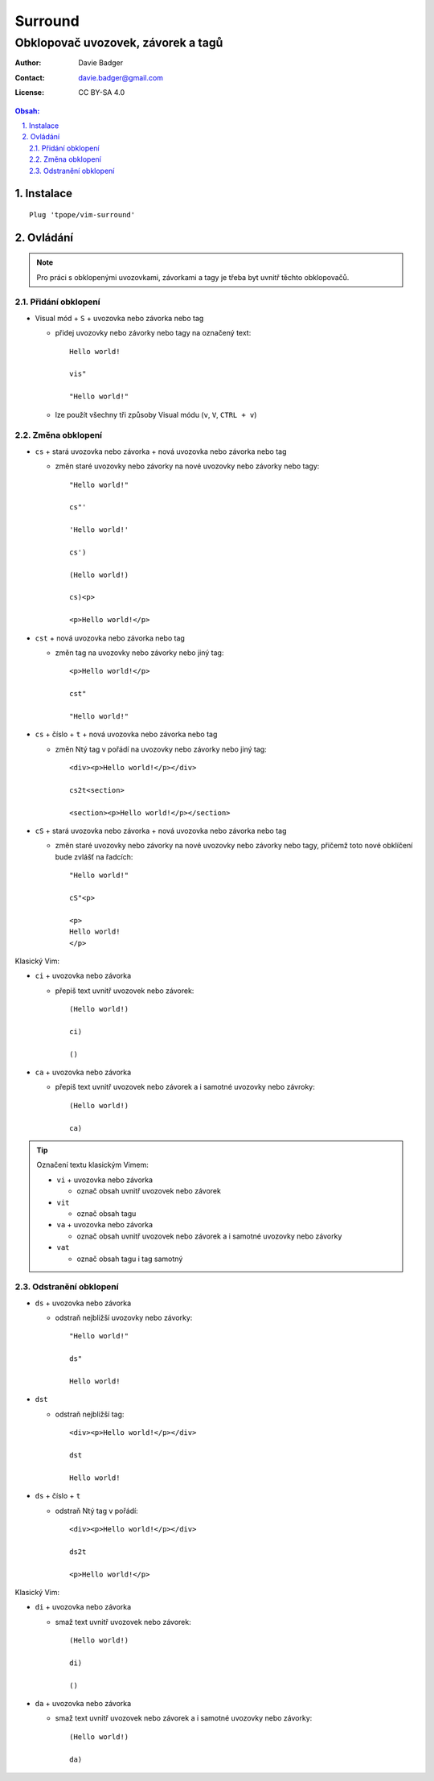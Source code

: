 ==========
 Surround
==========
-------------------------------------
 Obklopovač uvozovek, závorek a tagů
-------------------------------------

:Author: Davie Badger
:Contact: davie.badger@gmail.com
:License: CC BY-SA 4.0

.. contents:: Obsah:

.. sectnum::
   :depth: 3
   :suffix: .

Instalace
=========

::

   Plug 'tpope/vim-surround'

Ovládání
========

.. note::

   Pro práci s obklopenými uvozovkami, závorkami a tagy je třeba byt uvnitř
   těchto obklopovačů.

Přidání obklopení
-----------------

* Visual mód + ``S`` + uvozovka nebo závorka nebo tag

  * přidej uvozovky nebo závorky nebo tagy na označený text::

       Hello world!

       vis"

       "Hello world!"

  * lze použít všechny tři způsoby Visual módu (``v``, ``V``, ``CTRL + v``)

Změna obklopení
---------------

* ``cs`` + stará uvozovka nebo závorka + nová uvozovka nebo závorka nebo tag

  * změn staré uvozovky nebo závorky na nové uvozovky nebo závorky nebo tagy::

       "Hello world!"

       cs"'

       'Hello world!'

       cs')

       (Hello world!)

       cs)<p>

       <p>Hello world!</p>

* ``cst`` + nová uvozovka nebo závorka nebo tag

  * změn tag na uvozovky nebo závorky nebo jiný tag::

       <p>Hello world!</p>

       cst"

       "Hello world!"

* ``cs`` + číslo + ``t`` + nová uvozovka nebo závorka nebo tag

  * změn Ntý tag v pořádí na uvozovky nebo závorky nebo jiný tag::

       <div><p>Hello world!</p></div>

       cs2t<section>

       <section><p>Hello world!</p></section>

* ``cS`` + stará uvozovka nebo závorka + nová uvozovka nebo závorka nebo tag

  * změn staré uvozovky nebo závorky na nové uvozovky nebo závorky nebo tagy,
    přičemž toto nové obklíčení bude zvlášť na řadcích::

       "Hello world!"

       cS"<p>

       <p>
       Hello world!
       </p>

Klasický Vim:

* ``ci`` + uvozovka nebo závorka

  * přepiš text uvnitř uvozovek nebo závorek::

       (Hello world!)

       ci)

       ()

* ``ca`` + uvozovka nebo závorka

  * přepiš text uvnitř uvozovek nebo závorek a i samotné uvozovky nebo
    závroky::

       (Hello world!)

       ca)

.. tip::

   Označení textu klasickým Vimem:

   * ``vi`` + uvozovka nebo závorka

     * označ obsah uvnitř uvozovek nebo závorek

   * ``vit``

     * označ obsah tagu

   * ``va`` + uvozovka nebo závorka

     * označ obsah uvnitř uvozovek nebo závorek a i samotné uvozovky nebo
       závorky

   * ``vat``

     * označ obsah tagu i tag samotný

Odstranění obklopení
--------------------

* ``ds`` + uvozovka nebo závorka

  * odstraň nejbližší uvozovky nebo závorky::

       "Hello world!"

       ds"

       Hello world!

* ``dst``

  * odstraň nejbližší tag::

       <div><p>Hello world!</p></div>

       dst

       Hello world!

* ``ds`` + číslo + ``t``

  * odstraň Ntý tag v pořádí::

       <div><p>Hello world!</p></div>

       ds2t

       <p>Hello world!</p>

Klasický Vim:

* ``di`` + uvozovka nebo závorka

  * smaž text uvnitř uvozovek nebo závorek::

       (Hello world!)

       di)

       ()

* ``da`` + uvozovka nebo závorka

  * smaž text uvnitř uvozovek nebo závorek a i samotné uvozovky nebo
    závorky::

       (Hello world!)

       da)
